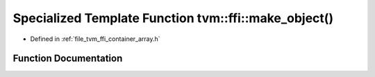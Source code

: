 .. _exhale_function_array_8h_1a3b56317c7cfb2760cf6c09c303840967:

Specialized Template Function tvm::ffi::make_object()
=====================================================

- Defined in :ref:`file_tvm_ffi_container_array.h`


Function Documentation
----------------------


.. doxygenfunction:: tvm::ffi::make_object()
   :project: tvm-ffi